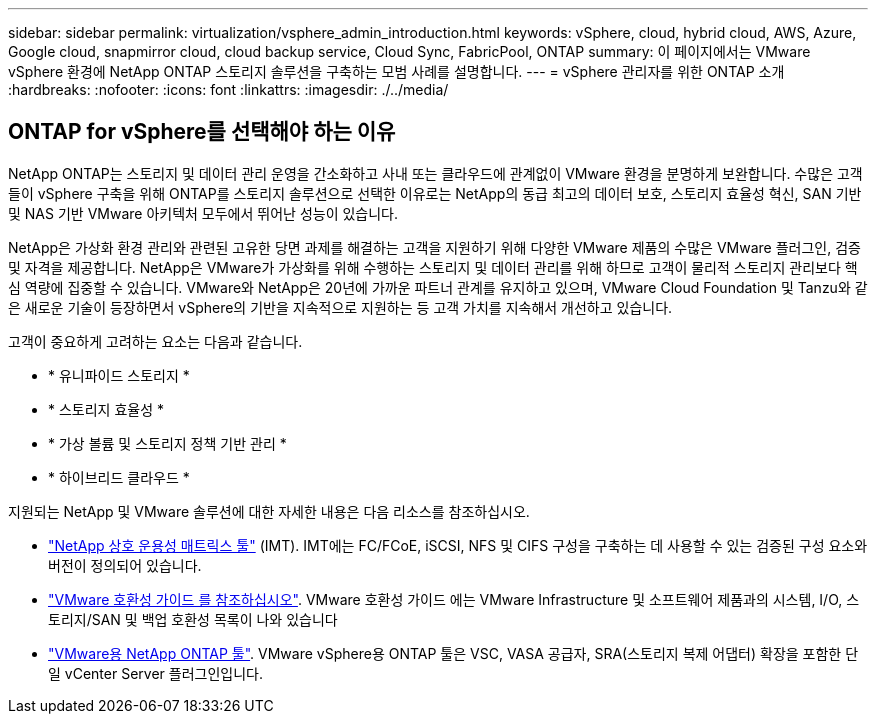 ---
sidebar: sidebar 
permalink: virtualization/vsphere_admin_introduction.html 
keywords: vSphere, cloud, hybrid cloud, AWS, Azure, Google cloud, snapmirror cloud, cloud backup service, Cloud Sync, FabricPool, ONTAP 
summary: 이 페이지에서는 VMware vSphere 환경에 NetApp ONTAP 스토리지 솔루션을 구축하는 모범 사례를 설명합니다. 
---
= vSphere 관리자를 위한 ONTAP 소개
:hardbreaks:
:nofooter: 
:icons: font
:linkattrs: 
:imagesdir: ./../media/




== ONTAP for vSphere를 선택해야 하는 이유

NetApp ONTAP는 스토리지 및 데이터 관리 운영을 간소화하고 사내 또는 클라우드에 관계없이 VMware 환경을 분명하게 보완합니다. 수많은 고객들이 vSphere 구축을 위해 ONTAP를 스토리지 솔루션으로 선택한 이유로는 NetApp의 동급 최고의 데이터 보호, 스토리지 효율성 혁신, SAN 기반 및 NAS 기반 VMware 아키텍처 모두에서 뛰어난 성능이 있습니다.

NetApp은 가상화 환경 관리와 관련된 고유한 당면 과제를 해결하는 고객을 지원하기 위해 다양한 VMware 제품의 수많은 VMware 플러그인, 검증 및 자격을 제공합니다. NetApp은 VMware가 가상화를 위해 수행하는 스토리지 및 데이터 관리를 위해 하므로 고객이 물리적 스토리지 관리보다 핵심 역량에 집중할 수 있습니다. VMware와 NetApp은 20년에 가까운 파트너 관계를 유지하고 있으며, VMware Cloud Foundation 및 Tanzu와 같은 새로운 기술이 등장하면서 vSphere의 기반을 지속적으로 지원하는 등 고객 가치를 지속해서 개선하고 있습니다.

고객이 중요하게 고려하는 요소는 다음과 같습니다.

* * 유니파이드 스토리지 *
* * 스토리지 효율성 *
* * 가상 볼륨 및 스토리지 정책 기반 관리 *
* * 하이브리드 클라우드 *


지원되는 NetApp 및 VMware 솔루션에 대한 자세한 내용은 다음 리소스를 참조하십시오.

* https://mysupport.netapp.com/matrix/#welcome["NetApp 상호 운용성 매트릭스 툴"^] (IMT). IMT에는 FC/FCoE, iSCSI, NFS 및 CIFS 구성을 구축하는 데 사용할 수 있는 검증된 구성 요소와 버전이 정의되어 있습니다.
* https://www.vmware.com/resources/compatibility/search.php?deviceCategory=san&details=1&partner=64&isSVA=0&page=1&display_interval=10&sortColumn=Partner&sortOrder=Asc["VMware 호환성 가이드 를 참조하십시오"^]. VMware 호환성 가이드 에는 VMware Infrastructure 및 소프트웨어 제품과의 시스템, I/O, 스토리지/SAN 및 백업 호환성 목록이 나와 있습니다
* https://www.netapp.com/support-and-training/documentation/ontap-tools-for-vmware-vsphere-documentation/["VMware용 NetApp ONTAP 툴"^]. VMware vSphere용 ONTAP 툴은 VSC, VASA 공급자, SRA(스토리지 복제 어댑터) 확장을 포함한 단일 vCenter Server 플러그인입니다.

